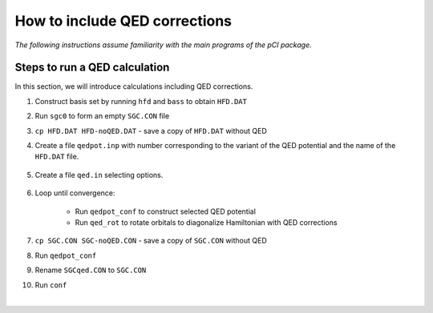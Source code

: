 How to include QED corrections
==============================

*The following instructions assume familiarity with the main programs of the pCI package.*

Steps to run a QED calculation
------------------------------

In this section, we will introduce calculations including QED corrections. 

1. Construct basis set by running ``hfd`` and ``bass`` to obtain ``HFD.DAT``
2. Run ``sgc0`` to form an empty ``SGC.CON`` file
3. ``cp HFD.DAT HFD-noQED.DAT`` - save a copy of ``HFD.DAT`` without QED
4. Create a file ``qedpot.inp`` with number corresponding to the variant of the QED potential and the name of the ``HFD.DAT`` file.  

    .. collapse:: Click here to see a description of qedpot.inp.

        .. code-block:: 

            1            # kvar=1-5, Variant of QED potential
            HFD.DAT      # name of file holding basis sets
    
5. Create a file ``qed.in`` selecting options.
   
    .. collapse:: Click here to see a description of qed.in.

        .. code-block::

            1	# 1 for general diagonalization, 2 for first-order
            1	# 1 for no QED, 2 for QED
            2	# 0 for Coulomb, 1 for Gaunt, 2 for Full Breit

6. Loop until convergence:
   
	* Run ``qedpot_conf`` to construct selected QED potential
	* Run ``qed_rot`` to rotate orbitals to diagonalize Hamiltonian with QED corrections  

7. ``cp SGC.CON SGC-noQED.CON`` - save a copy of ``SGC.CON`` without QED
8. Run ``qedpot_conf``
9. Rename ``SGCqed.CON`` to ``SGC.CON``
10.  Run ``conf``

.. collapse:: You can also use the following batch.qed script for steps 3-9, making sure to change inputs relevant to your job.

    .. code-block:: 

        #! /bin/bash -fe
        kvar=1  # variant of QED potential
        bin='./'
        qedpot=$bin'qedpot_conf'
        qedrot=$bin'qed_rot'
        iter=25 # max number of iterations
        #####################################
        cat >qedpot.inp <<EndofFile
         $kvar
         HFD.DAT
        EndofFile
        #####################################
        cat >qed.in <<EndofFile
        1   # diagonalization
        1   # 1 for noQED, 2 for QED
        2   # 0 for Coulomb, 1 for Gaunt, 2 for Full Breit

        EndofFile
        #####################################
        n=1
        while [ $n -lt $iter ]; do
        echo 'Iteration '$n
        $qedpot >qp.res
        $qedrot <qed.in >qr.res
        grep 'changed' "QED_ROT.RES"
          if grep -q reached "QED_ROT.RES"; then
          echo 'Converged in '$n' iterations'
          break
          fi
          let n=n+1
        done
        cp SGC.CON SCG-noQED.CON
        ./qedpot_conf >qp.res 
        cp SGCqed.CON SGC.CON
        #####################################

|